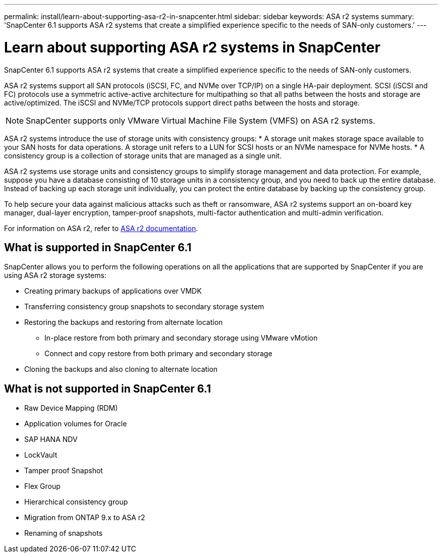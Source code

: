 ---
permalink: install/learn-about-supporting-asa-r2-in-snapcenter.html
sidebar: sidebar
keywords: ASA r2 systems
summary: 'SnapCenter 6.1 supports ASA r2 systems that create a simplified experience specific to the needs of SAN-only customers.'
---

= Learn about supporting ASA r2 systems in SnapCenter
:icons: font
:imagesdir: ../media/

[.lead]

SnapCenter 6.1 supports ASA r2 systems that create a simplified experience specific to the needs of SAN-only customers.

ASA r2 systems support all SAN protocols (iSCSI, FC, and NVMe over TCP/IP) on a single HA-pair deployment. SCSI (iSCSI and FC) protocols use a symmetric active-active architecture for multipathing so that all paths between the hosts and storage are active/optimized. The iSCSI and NVMe/TCP protocols support direct paths between the hosts and storage.

NOTE: SnapCenter supports only VMware Virtual Machine File System (VMFS) on ASA r2 systems.

ASA r2 systems introduce the use of storage units with consistency groups:
* A storage unit makes storage space available to your SAN hosts for data operations. A storage unit refers to a LUN for SCSI hosts or an NVMe namespace for NVMe hosts.
* A consistency group is a collection of storage units that are managed as a single unit.

ASA r2 systems use storage units and consistency groups to simplify storage management and data protection. For example, suppose you have a database consisting of 10 storage units in a consistency group, and you need to back up the entire database. Instead of backing up each storage unit individually, you can protect the entire database by backing up the consistency group.

To help secure your data against malicious attacks such as theft or ransomware, ASA r2 systems support an on-board key manager, dual-layer encryption, tamper-proof snapshots, multi-factor authentication and multi-admin verification.

For information on ASA r2, refer to https://docs.netapp.com/us-en/asa-r2/index.html[ASA r2 documentation].

== What is supported in SnapCenter 6.1

SnapCenter allows you to perform the following operations on all the applications that are supported by SnapCenter if you are using ASA r2 storage systems:

* Creating primary backups of applications over VMDK
* Transferring consistency group snapshots to secondary storage system
* Restoring the backups and restoring from alternate location
** In-place restore from both primary and secondary storage using VMware vMotion
** Connect and copy restore from both primary and secondary storage
* Cloning the backups and also cloning to alternate location

== What is not supported in SnapCenter 6.1

* Raw Device Mapping (RDM)
* Application volumes for Oracle
* SAP HANA NDV 
* LockVault
* Tamper proof Snapshot
* Flex Group
* Hierarchical consistency group
* Migration from ONTAP 9.x to ASA r2
* Renaming of snapshots






